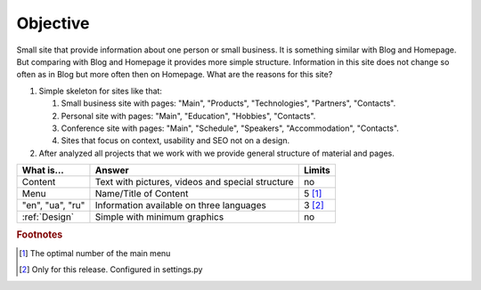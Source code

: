 Objective
=========

Small site that provide information about one person or small business. It is something similar with 
Blog and Homepage. But comparing with Blog and Homepage it provides more simple structure. 
Information in this site does not change so often as in Blog but more often then on Homepage. What 
are the reasons for this site?

#. Simple skeleton for sites like that:

   #. Small business site with pages: "Main", "Products", "Technologies", "Partners", "Contacts".
   #. Personal site with pages: "Main", "Education", "Hobbies", "Contacts".
   #. Conference site with pages: "Main", "Schedule", "Speakers", "Accommodation", "Contacts".
   #. Sites that focus on context, usability and SEO not on a  design.

#. After analyzed all projects that we work with we provide general structure of material and pages. 


.. image:: _static/images/image04.png


+------------------+------------------------------------------+----------+
| What is...       | Answer                                   | Limits   |
+==================+==========================================+==========+
| Content          | Text with pictures, videos and special   | no       |
|                  | structure                                |          |
+------------------+------------------------------------------+----------+
| Menu             | Name/Title of Content                    | 5 [#f1]_ |
+------------------+------------------------------------------+----------+
| "en", "ua", "ru" | Information available on three languages | 3 [#f2]_ |
+------------------+------------------------------------------+----------+
| :ref:`Design`    | Simple with minimum graphics             | no       |
+------------------+------------------------------------------+----------+

.. rubric:: Footnotes
.. [#f1] The optimal number of the main menu
.. [#f2] Only for this release. Configured in settings.py

